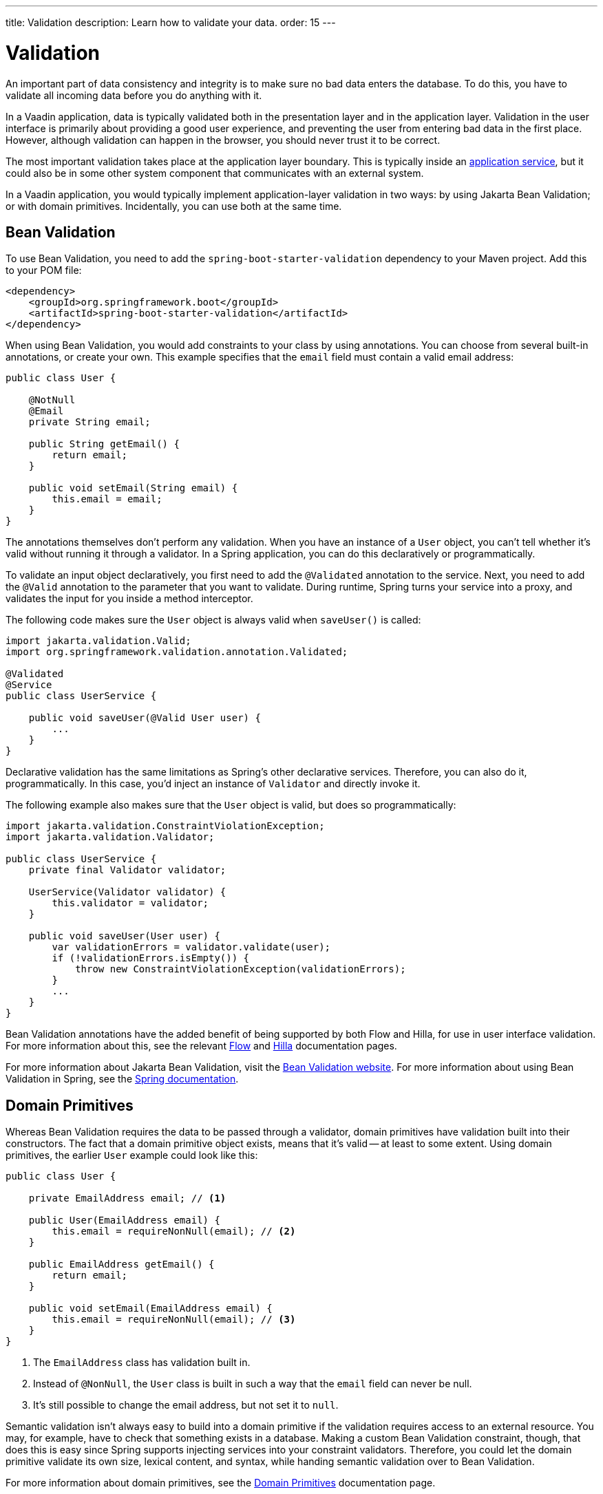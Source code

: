 ---
title: Validation
description: Learn how to validate your data.
order: 15
---


= Validation

An important part of data consistency and integrity is to make sure no bad data enters the database. To do this, you have to validate all incoming data before you do anything with it.

In a Vaadin application, data is typically validated both in the presentation layer and in the application layer. Validation in the user interface is primarily about providing a good user experience, and preventing the user from entering bad data in the first place. However, although validation can happen in the browser, you should never trust it to be correct.

The most important validation takes place at the application layer boundary. This is typically inside an <<{articles}/building-apps/deep-dives/application-layer/application-services#,application service>>, but it could also be in some other system component that communicates with an external system.

In a Vaadin application, you would typically implement application-layer validation in two ways: by using Jakarta Bean Validation; or with domain primitives. Incidentally, you can use both at the same time.


== Bean Validation

To use Bean Validation, you need to add the `spring-boot-starter-validation` dependency to your Maven project. Add this to your POM file:

[source,xml]
----
<dependency> 
    <groupId>org.springframework.boot</groupId> 
    <artifactId>spring-boot-starter-validation</artifactId> 
</dependency>
----

When using Bean Validation, you would add constraints to your class by using annotations. You can choose from several built-in annotations, or create your own. This example specifies that the `email` field must contain a valid email address:

[source,java]
----
public class User {

    @NotNull
    @Email
    private String email;

    public String getEmail() {
        return email;
    }

    public void setEmail(String email) {
        this.email = email;
    }
}
----

The annotations themselves don't perform any validation. When you have an instance of a `User` object, you can't tell whether it's valid without running it through a validator. In a Spring application, you can do this declaratively or programmatically.

To validate an input object declaratively, you first need to add the `@Validated` annotation to the service. Next, you need to add the `@Valid` annotation to the parameter that you want to validate. During runtime, Spring turns your service into a proxy, and validates the input for you inside a method interceptor. 

The following code makes sure the `User` object is always valid when `saveUser()` is called: 

[source,java]
----
import jakarta.validation.Valid;
import org.springframework.validation.annotation.Validated;

@Validated
@Service
public class UserService {

    public void saveUser(@Valid User user) {
        ...
    }
}
----

Declarative validation has the same limitations as Spring's other declarative services. Therefore, you can also do it, programmatically. In this case, you'd inject an instance of `Validator` and directly invoke it. 

The following example also makes sure that the `User` object is valid, but does so programmatically:

[source,java]
----
import jakarta.validation.ConstraintViolationException;
import jakarta.validation.Validator;

public class UserService {
    private final Validator validator;

    UserService(Validator validator) {
        this.validator = validator;
    }

    public void saveUser(User user) {
        var validationErrors = validator.validate(user);
        if (!validationErrors.isEmpty()) {
            throw new ConstraintViolationException(validationErrors);
        }
        ...
    }
}
----

Bean Validation annotations have the added benefit of being supported by both Flow and Hilla, for use in user interface validation. For more information about this, see the relevant <<{articles}/flow/binding-data/components-binder-beans#using-jsr-303-bean-validation,Flow>> and <<{articles}/hilla/guides/forms/binder-validation#,Hilla>> documentation pages.

For more information about Jakarta Bean Validation, visit the https://beanvalidation.org/[Bean Validation website]. For more information about using Bean Validation in Spring, see the https://docs.spring.io/spring-framework/reference/core/validation/beanvalidation.html[Spring documentation].


== Domain Primitives

Whereas Bean Validation requires the data to be passed through a validator, domain primitives have validation built into their constructors. The fact that a domain primitive object exists, means that it's valid -- at least to some extent. Using domain primitives, the earlier `User` example could look like this:

[source,java]
----
public class User {

    private EmailAddress email; // <1>

    public User(EmailAddress email) {
        this.email = requireNonNull(email); // <2>
    }

    public EmailAddress getEmail() {
        return email;
    }

    public void setEmail(EmailAddress email) {
        this.email = requireNonNull(email); // <3>
    }
}
----
<1> The `EmailAddress` class has validation built in.
<2> Instead of `@NonNull`, the `User` class is built in such a way that the `email` field can never be null.
<3> It's still possible to change the email address, but not set it to `null`.

Semantic validation isn't always easy to build into a domain primitive if the validation requires access to an external resource. You may, for example, have to check that something exists in a database. Making a custom Bean Validation constraint, though, that does this is easy since Spring supports injecting services into your constraint validators. Therefore, you could let the domain primitive validate its own size, lexical content, and syntax, while handing semantic validation over to Bean Validation.

For more information about domain primitives, see the <<{articles}/building-apps/deep-dives/application-layer/domain-primitives#,Domain Primitives>> documentation page.


== Validation Principles

Regardless of whether you're using Bean Validation or domain primitives, the validation should follow the same general principles. Data validation is a multi-step process that goes from the cheaper and faster steps, to the expensive and slower steps. If one step fails, the validation stops immediately, and the validated value is rejected. All steps aren't always needed.

Allowing the validation to continue not only wastes computing resources, but can be a security risk. For instance, the semantic validation step might try to parse the value, or use it as a database query argument. In the worst case, this can turn your validation into a vector for injection attacks, or attacks like https://en.wikipedia.org/wiki/Billion_laughs_attack[a billion laughs].


=== Origin

Whenever the source of the data is relevant, you should validate that it's legitimate. How you do this depends on both the data itself, and how it enters your application. For instance, you could require a valid API-key, or you could check the client's IP-address against an allowlist or a denylist, or maybe use digital signatures.

You're probably not going to build this type of validation into a custom constraint validator, or a domain primitive constructor. Rather, this is something that is handled at the edges of your system, like by a servlet filter or a firewall.


=== Size

Whenever the size of the data is variable (e.g., strings and files), you should validate that it's within reasonable limits. When the data is too big or too small, there is no point in validating it further. You can save computing resources by rejecting it early and freeing the memory -- especially if the data is too large.

Here are some examples of size constraints:

- A valid email address must be between 3 and 254 characters. 
- A 10-digit International Standard Book Number (ISBN) must be between 10 and 11 characters, depending on whether you include a hyphen before the check digit or not. 
- An International Bank Account Number (IBAN) must be between 15 and 34 characters.
- A profile image may have a maximum size of 3 megabytes.
- A `VARCHAR(100)` database column cannot store a string that is longer than 100 characters.

Bean Validation has built-in annotations for this type of validation: `@Size`, `@Min`, and `@Max`.


=== Lexical Content

Whenever the data is text, you should check its lexical content. This means checking that it's correctly encoded, and contains the correct characters. It's best to do such a check before would parse the string. When it contains illegal characters, there is no point in proceeding.

Here are some examples of lexical content constraints:

- A UUID can contain the letters `a` to `f`, the digits `0` to `9`, and hyphens.
- An ISBN can contain the digits `0` to `9`, and hyphens.
- Strings requiring ASCII encoding must not contain Unicode characters. 

You can use regular expressions for this, as long as you avoid ones that would be susceptible to denial-of-service attacks. For more information about this, see the OWASP page about https://owasp.org/www-community/attacks/Regular_expression_Denial_of_Service_-_ReDoS[Regular expression Denial of Service].


=== Syntax

Whenever the data is text, or structured binary, you should check its syntax. This means checking that the format is correct, that the required information is present, that check digits or checksums are valid, and so on.

Here are some examples of syntax constraints:

- A 10 digit ISBN consists of 9 digits, a hyphen, and a check digit calculated from the first 9 digits.
- A UUID has the form `xxxxxxxx-xxxx-xxxx-xxxx-xxxxxxxxxxxx`, where some digit have extra meaning.
- An ISO 8601 formatted date has the form `yyyy-mm-dd`, where the year has to be between 0000 and 9999, the month between 01 and 12, and the day between 01 and 31.

If you're using regular expressions to validate the input, you can merge the lexical content and the syntax validation into a single step. However, if a check digit is involved, you have to do some parsing on your own.


=== Semantics

The final validation step is semantic validation. This means making sure that the data makes sense, even though it's syntactically correct. This almost always involves comparing the input to something like a standard, another input, or even an external data source.

Here are some examples of semantic constraints:

- The new password and the confirmed password must be equal.
- A temperature in °K cannot be lower than 0.
- A latitude coordinate must be between -90° and 90°.
- A bank account number must exist, otherwise you cannot pay to it.
- A personal identification number, or a social security number, must correspond to an actual person, otherwise you cannot do business with them.


== Sanitization

Sometimes, it makes sense to sanitize input before you validate it. People tend to enter certain data, like telephone numbers and addresses, in different ways. Nagging them about this results in a bad user experience. It's unnecessary when your application can sanitize the input itself.

Here are some examples of automatic sanitization:

- Remove trailing and leading whitespace.
- Remove whitespace, `-`, `.`, `(`, and `)` from telephone numbers.
- Allow users to enter decimals using both `.` and `,` -- be careful if they're also used as thousand dividers.
- Replace `<` and `>` with `&amp;lt;` and `&amp;gt;`.

Sanitization, though, is never a substitute for validation. You should always run the sanitized value through the complete validation chain. A sanitized value can be safe in one context, and unsafe in another. For example, if you escape HTML formatting characters in a string, although you can safely print it on a webpage, it may still contain an SQL injection attack.

